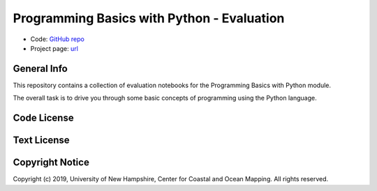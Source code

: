 Programming Basics with Python - Evaluation
===========================================

* Code: `GitHub repo <https://github.com/hydroffice/python_basics_evaluation>`_
* Project page: `url <https://www.hydroffice.org/epom>`_

General Info
------------

.. image:: https://github.com/hydroffice/python_basics_evaluation/raw/master/images/000_000_epom_logo.png
    :alt: ePOM logo

This repository contains a collection of evaluation notebooks for the Programming Basics with Python module.

The overall task is to drive you through some basic concepts of programming using the Python language.


Code License
------------

.. image:: https://github.com/hydroffice/python_basics_evaluation/raw/master/images/LGPLv3.png
    :alt: LGPLv3
    :target: https://github.com/hydroffice/python_basics_evaluation/raw/master/LICENSE

Text License
------------

.. image:: https://github.com/hydroffice/python_basics_evaluation/raw/master/images/CC-BY-SA.png
    :alt: CC BY-SA
    :target: https://github.com/hydroffice/python_basics_evaluation/raw/master/TEXT

Copyright Notice
----------------

Copyright (c) 2019, University of New Hampshire, Center for Coastal and Ocean Mapping. All rights reserved.
